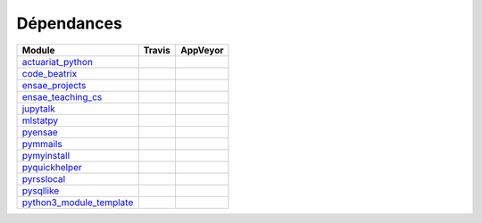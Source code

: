 
.. _ci_status:



Dépendances
===========

=========================================================================================================== =================================================================================================== ===========================================================================================
Module                                                                                                      Travis                                                                                              AppVeyor
=========================================================================================================== =================================================================================================== ===========================================================================================
`actuariat_python <http://www.xavierdupre.fr/app/actuariat_python/helpsphinx/index.html>`_                  .. image:: https://travis-ci.org/sdpython/actuariat_python.svg?branch=master                        .. image:: https://ci.appveyor.com/api/projects/status/plhkoh1rkw70avwq?svg=true
                                                                                                                :target: https://travis-ci.org/sdpython/actuariat_python                                            :target: https://ci.appveyor.com/project/sdpython/actuariat-python
                                                                                                                :alt: Build status                                                                                  :alt: Build Status Windows    
`code_beatrix <http://www.xavierdupre.fr/app/code_beatrix/helpsphinx/index.html>`_                          .. image:: https://travis-ci.org/sdpython/code_beatrix.svg?branch=master                            .. image:: https://ci.appveyor.com/api/projects/status/jf1l4choe2ty22jr?svg=true
                                                                                                                :target: https://travis-ci.org/sdpython/code_beatrix                                                :target: https://ci.appveyor.com/project/sdpython/code-beatrix
                                                                                                                :alt: Build status                                                                                  :alt: Build Status Windows    
`ensae_projects <http://www.xavierdupre.fr/app/ensae_projects/helpsphinx/index.html>`_                      .. image:: https://travis-ci.org/sdpython/ensae_projects.svg?branch=master                          .. image:: https://ci.appveyor.com/api/projects/status/66db8wa3a566u6b7?svg=true
                                                                                                                :target: https://travis-ci.org/sdpython/ensae_projects                                              :target: https://ci.appveyor.com/project/sdpython/ensae-projects
                                                                                                                :alt: Build status                                                                                  :alt: Build Status Windows    
`ensae_teaching_cs <http://www.xavierdupre.fr/app/ensae_teaching_cs/helpsphinx2/index.html>`_               .. image:: https://travis-ci.org/sdpython/ensae_teaching_cs.svg?branch=master                       .. image:: https://ci.appveyor.com/api/projects/status/4chpamq95rh5h245?svg=true
                                                                                                                :target: https://travis-ci.org/sdpython/ensae_teaching_cs                                           :target: https://ci.appveyor.com/project/sdpython/ensae-teaching-cs
                                                                                                                :alt: Build status                                                                                  :alt: Build Status Windows    
`jupytalk <http://www.xavierdupre.fr/app/jupytalk/helpsphinx/index.html>`_                                  .. image:: https://travis-ci.org/sdpython/jupytalk.svg?branch=master                                .. image:: https://ci.appveyor.com/api/projects/status/by2p84twqmfcdd21?svg=true
                                                                                                                :target: https://travis-ci.org/sdpython/jupytalk                                                    :target: https://ci.appveyor.com/project/sdpython/jupytalk
                                                                                                                :alt: Build status                                                                                  :alt: Build Status Windows    
`mlstatpy <http://www.xavierdupre.fr/app/mlstatpy/helpsphinx/index.html>`_                                  .. image:: https://travis-ci.org/sdpython/mlstatpy.svg?branch=master                                .. image:: https://ci.appveyor.com/api/projects/status/j5poldtnij0a3ac0?svg=true
                                                                                                                :target: https://travis-ci.org/sdpython/mlstatpy                                                    :target: https://ci.appveyor.com/project/sdpython/mlstatpy
                                                                                                                :alt: Build status                                                                                  :alt: Build Status Windows    
`pyensae <http://www.xavierdupre.fr/app/pyensae/helpsphinx/index.html>`_                                    .. image:: https://travis-ci.org/sdpython/pyensae.svg?branch=master                                 .. image:: https://ci.appveyor.com/api/projects/status/hw3ixda4622h34qb?svg=true
                                                                                                                :target: https://travis-ci.org/sdpython/pyensae                                                     :target: https://ci.appveyor.com/project/sdpython/pyensae
                                                                                                                :alt: Build status                                                                                  :alt: Build Status Windows    
`pymmails <http://www.xavierdupre.fr/app/pymmails/helpsphinx/index.html>`_                                  .. image:: https://travis-ci.org/sdpython/pymmails.svg?branch=master                                .. image:: https://ci.appveyor.com/api/projects/status/isbawgkh38kmw0lw?svg=true
                                                                                                                :target: https://travis-ci.org/sdpython/pymmails                                                    :target: https://ci.appveyor.com/project/sdpython/pymmails
                                                                                                                :alt: Build status                                                                                  :alt: Build Status Windows    
`pymyinstall <http://www.xavierdupre.fr/app/pymyinstall/helpsphinx/index.html>`_                            .. image:: https://travis-ci.org/sdpython/pymyinstall.svg?branch=master                             
                                                                                                                :target: https://travis-ci.org/sdpython/pymyinstall                                             
                                                                                                                :alt: Build status                                                                              
`pyquickhelper <http://www.xavierdupre.fr/app/pyquickhelper/helpsphinx/index.html>`_                        .. image:: https://travis-ci.org/sdpython/pyquickhelper.svg?branch=master                           .. image:: https://ci.appveyor.com/api/projects/status/54vl69ssd8ud4l64?svg=true
                                                                                                                :target: https://travis-ci.org/sdpython/pyquickhelper                                               :target: https://ci.appveyor.com/project/sdpython/pyquickhelper
                                                                                                                :alt: Build status                                                                                  :alt: Build Status Windows    
`pyrsslocal <http://www.xavierdupre.fr/app/pyrsslocal/helpsphinx/index.html>`_                              .. image:: https://travis-ci.org/sdpython/pyrsslocal.svg?branch=master                              .. image:: https://ci.appveyor.com/api/projects/status/3v5swlh83cp2wdpt?svg=true
                                                                                                                :target: https://travis-ci.org/sdpython/pyrsslocal                                                  :target: https://ci.appveyor.com/project/sdpython/pyrsslocal
                                                                                                                :alt: Build status                                                                                  :alt: Build Status Windows    
`pysqllike <http://www.xavierdupre.fr/app/pysqllike/helpsphinx/index.html>`_                                .. image:: https://travis-ci.org/sdpython/pysqllike.svg?branch=master                               .. image:: https://ci.appveyor.com/api/projects/status/67ljkgh36klak07a?svg=true
                                                                                                                :target: https://travis-ci.org/sdpython/pysqllike                                                   :target: https://ci.appveyor.com/project/sdpython/pysqllike
                                                                                                                :alt: Build status                                                                                  :alt: Build Status Windows    
`python3_module_template <http://www.xavierdupre.fr/app/python3_module_template/helpsphinx/index.html>`_    .. image:: https://travis-ci.org/sdpython/python3_module_template.svg?branch=master                 .. image:: https://ci.appveyor.com/api/projects/status/6qp50sxl22aqwtb5?svg=true
                                                                                                                :target: https://travis-ci.org/sdpython/python3_module_template                                     :target: https://ci.appveyor.com/project/sdpython/python3-module-template
                                                                                                                :alt: Build status                                                                                  :alt: Build Status Windows    
=========================================================================================================== =================================================================================================== ===========================================================================================


    
    

    

    
    

    

    
    

    

